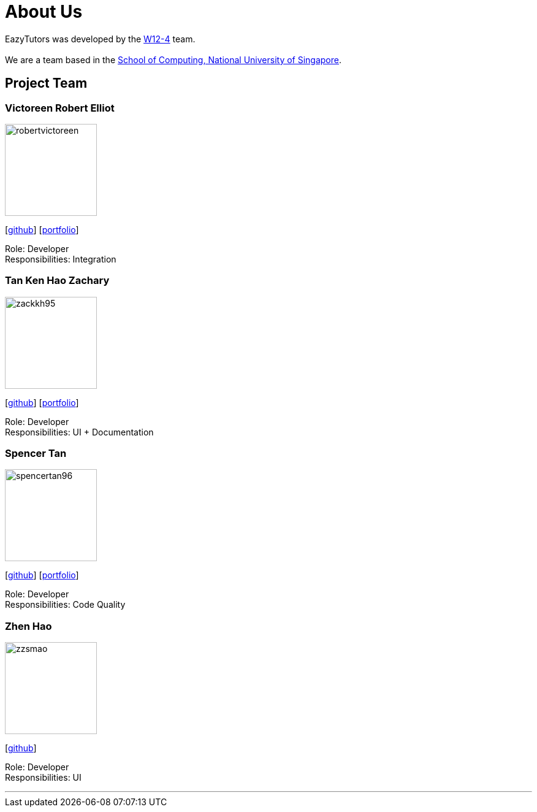 = About Us
:site-section: AboutUs
:relfileprefix: team/
:imagesDir: images
:stylesDir: stylesheets

EazyTutors was developed by the https://W12-4.github.io/docs/Team.html[W12-4] team. +
{empty} +
We are a team based in the http://www.comp.nus.edu.sg[School of Computing, National University of Singapore].

== Project Team

=== Victoreen Robert Elliot
image::robertvictoreen.jpg[width="150", align="left"]
{empty}[https://github.com/robertvictoreen[github]] [<<robertvictoreen#, portfolio>>]

Role: Developer +
Responsibilities: Integration

=== Tan Ken Hao Zachary
image::zackkh95.png[width="150", align="left"]
{empty}[https://github.com/Zackkh95[github]] [<<zackkh95#,portfolio>>]

Role: Developer +
Responsibilities: UI + Documentation

=== Spencer Tan
image::spencertan96.png[width="150", align="left"]
{empty}[https://github.com/spencertan96[github]] [<<spencertan96#, portfolio>>]

Role: Developer +
Responsibilities: Code Quality

=== Zhen Hao
image::zzsmao.jpg[width="150", align="left"]
{empty}[http://github.com/zzsmao[github]]

Role: Developer +
Responsibilities: UI




'''
